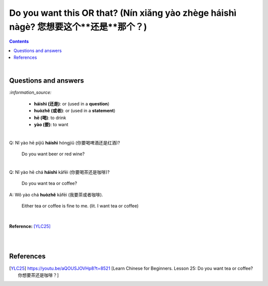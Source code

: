 =========================================================================================
Do you want this **OR** that? (Nín xiǎng yào zhège **háishì** nàgè? 您想要这个**还是**那个？)
=========================================================================================
.. contents:: **Contents**
   :depth: 3
   :local:
   :backlinks: top

|

Questions and answers
=====================
`:information_source:`

   - **háishì (还是)**: or (used in a **question**)
   - **huòzhě (或者)**: or (used in a **statement**)
   - **hē (喝)**: to drink
   - **yào (要)**: to want

| 

| Q: Nǐ yào hē píjiǔ **háishì** hóngjiǔ (你要喝啤酒还是红酒)?

   Do you want beer or red wine?

|

| Q: Nǐ yào hē chá **háishì** kāfēi (你要喝茶还是咖啡)?

   Do you want tea or coffee?
   
| A: Wǒ yào chá **huòzhě** kāfēi (我要茶或者咖啡).

   Either tea or coffee is fine to me. (lit. I want tea or coffee)

|

**Reference:** [YLC25]_

|
|
   
References
==========

.. [YLC25] https://youtu.be/aQOUSJOVHp8?t=8521 [Learn Chinese for Beginners. Lesson 25: Do you want tea or coffee? 你想要茶还是咖啡？]
